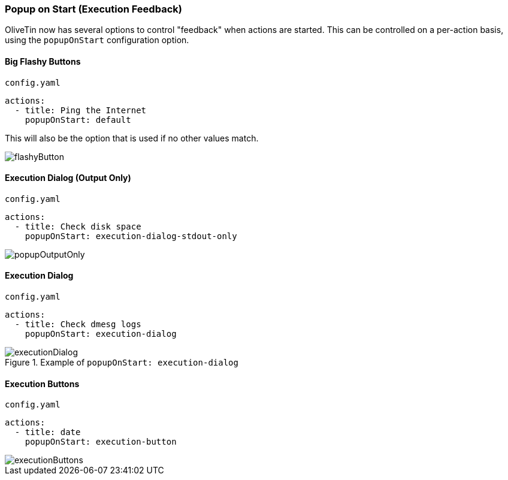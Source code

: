 [#popup-on-start]
=== Popup on Start (Execution Feedback)
OliveTin now has several options to control "feedback" when actions are started. This can be controlled on
a per-action basis, using the `popupOnStart` configuration option.

==== Big Flashy Buttons

[source,yaml]
.`config.yaml`
----
actions:
  - title: Ping the Internet
    popupOnStart: default
----

This will also be the option that is used if no other values match.

image::../flashyButton.png[]

==== Execution Dialog (Output Only)

[source,yaml]
.`config.yaml`
----
actions:
  - title: Check disk space
    popupOnStart: execution-dialog-stdout-only
----

image::../popupOutputOnly.png[]

==== Execution Dialog

[source,yaml]
.`config.yaml`
----
actions:
  - title: Check dmesg logs
    popupOnStart: execution-dialog
----

.Example of `popupOnStart: execution-dialog`
image::../executionDialog.png[]

==== Execution Buttons

[source,yaml]
.`config.yaml`
----
actions:
  - title: date
    popupOnStart: execution-button
----

image::../executionButtons.png[]


